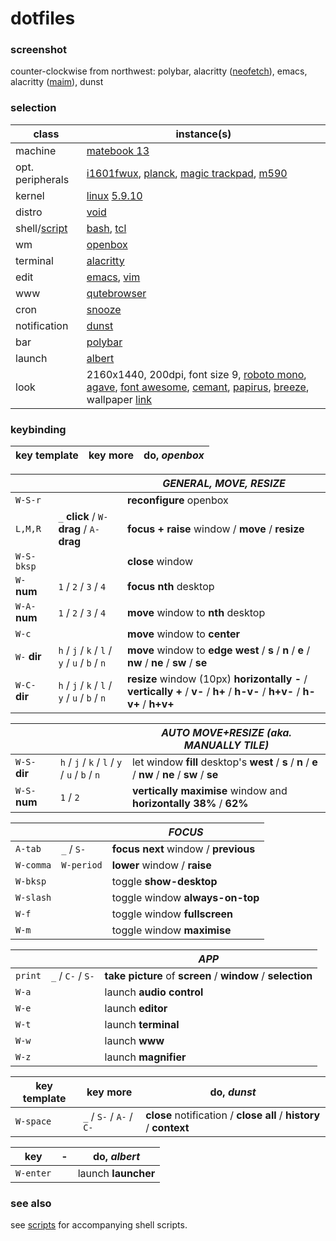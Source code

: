 * dotfiles

*** screenshot

[[/unstowed/screenshot.jpg]]

counter-clockwise from northwest:
polybar,
alacritty ([[https://github.com/dylanaraps/neofetch][neofetch]]),
emacs,
alacritty ([[https://github.com/naelstrof/maim][maim]]),
dunst

*** selection

| class | instance(s) |
|-------|-------------|
| machine | [[https://consumer.huawei.com/en/laptops/matebook-13/][matebook 13]] |
| opt. peripherals | [[https://us.aoc.com/en/monitors/i1601fwux][i1601fwux]], [[https://olkb.com/collections/planck][planck]], [[https://www.apple.com/shop/product/MRMF2/magic-trackpad-2-space-gray][magic trackpad]], [[https://www.logitech.com/en-us/product/m590-silent-wireless-mouse][m590]] |
| kernel | [[https://www.kernel.org/][linux]] [[/unstowed/kernel.config][5.9.10]] |
| distro | [[https://voidlinux.org/][void]] |
| shell/[[https://github.com/blobject/scripts][script]] | [[https://www.gnu.org/software/bash/][bash]], [[https://www.tcl.tk/][tcl]] |
| wm | [[http://openbox.org/wiki/Main_Page][openbox]] |
| terminal | [[https://github.com/alacritty/alacritty][alacritty]] |
| edit | [[https://www.gnu.org/software/emacs/][emacs]], [[https://www.vim.org/][vim]] |
| www | [[https://qutebrowser.org/][qutebrowser]] |
| cron | [[https://github.com/leahneukirchen/snooze][snooze]] |
| notification | [[https://github.com/dunst-project/dunst][dunst]] |
| bar | [[https://polybar.github.io/][polybar]] |
| launch | [[https://albertlauncher.github.io/][albert]] |
| look | 2160x1440, 200dpi, font size 9, [[https://fonts.google.com/specimen/Roboto+Mono][roboto mono]], [[https://github.com/blobject/agave][agave]], [[https://fontawesome.com/][font awesome]], [[https://github.com/blobject/cemant][cemant]], [[https://github.com/PapirusDevelopmentTeam/papirus-icon-theme][papirus]], [[https://github.com/KDE/breeze][breeze]], wallpaper [[https://wallpaperscraft.com/download/paint_colorful_overlay_139992/3840x2160][link]] |

*** keybinding

| key template | key more | do, /openbox/ |
|--------------|----------|---------------|

| | | /GENERAL, MOVE, RESIZE/ |
|-|-|-------------------------|
| =W-S-r= | | *reconfigure* openbox |
| =L,M,R= | =_= *click* / =W-= *drag* / =A-= *drag* | *focus + raise* window / *move* / *resize* |
| =W-S-bksp= | | *close* window |
| =W-= *num* | =1= / =2= / =3= / =4= | *focus nth* desktop |
| =W-A-= *num* | =1= / =2= / =3= / =4= | *move* window to *nth* desktop |
| =W-c= | | *move* window to *center* |
| =W-= *dir* | =h= / =j= / =k= / =l= / =y= / =u= / =b= / =n= | *move* window to *edge west* / *s* / *n* / *e* / *nw* / *ne* / *sw* / *se* |
| =W-C-= *dir* | =h= / =j= / =k= / =l= / =y= / =u= / =b= / =n= | *resize* window (10px) *horizontally -* / *vertically +* / *v-* / *h+* / *h-v-* / *h+v-* / *h-v+* / *h+v+* |

| | | /AUTO MOVE+RESIZE (aka. MANUALLY TILE)/ |
|-|-|--------|
| =W-S-= *dir* | =h= / =j= / =k= / =l= / =y= / =u= / =b= / =n= | let window *fill* desktop's *west* / *s* / *n* / *e* / *nw* / *ne* / *sw* / *se* |
| =W-S-= *num* | =1= / =2= | *vertically maximise* window and *horizontally 38%* / *62%* |

| | | /FOCUS/ |
|-|-|---------|
| =A-tab= | =_= / =S-= | *focus next* window / *previous* |
| =W-comma= | =W-period= | *lower* window / *raise* |
| =W-bksp= | | toggle *show-desktop* |
| =W-slash= | | toggle window *always-on-top* |
| =W-f= | | toggle window *fullscreen* |
| =W-m= | | toggle window *maximise* |

| | | /APP/ |
|-|-|-------|
| =print= | =_= / =C-= / =S-= | *take picture* of *screen* / *window* / *selection* |
| =W-a= | | launch *audio control* |
| =W-e= | | launch *editor* |
| =W-t= | | launch *terminal* |
| =W-w= | | launch *www* |
| =W-z= | | launch *magnifier* |

| key template | key more | do, /dunst/ |
|--------------|----------|-------------|
| =W-space= | =_= / =S-= / =A-= / =C-= | *close* notification / *close all* / *history* / *context* |

| key | - | do, /albert/ |
|-----|---|--------------|
| =W-enter= | | launch *launcher* |

*** see also

see [[https://github.com/blobject/scripts][scripts]] for accompanying shell scripts.
